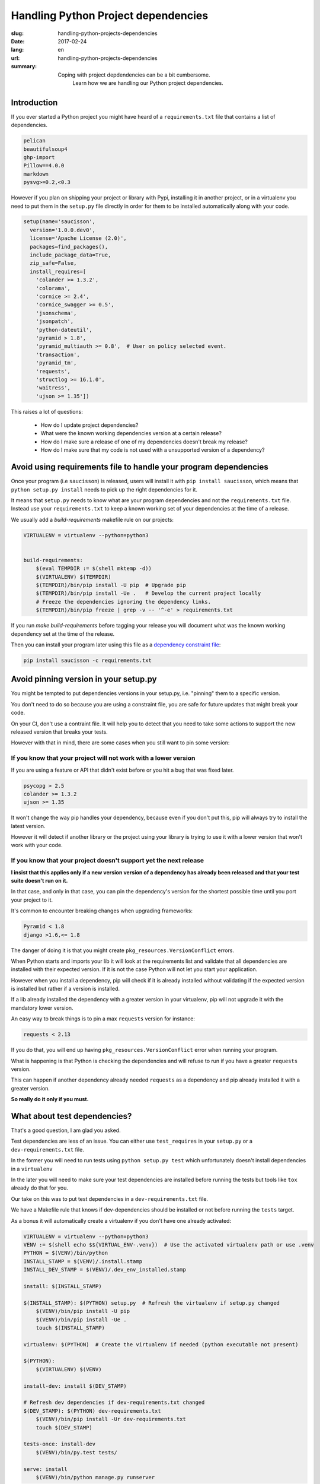 Handling Python Project dependencies
####################################

:slug: handling-python-projects-dependencies
:date: 2017-02-24
:lang: en
:url: handling-python-projects-dependencies
:summary:
    Coping with project depdendencies can be a bit cumbersome.
	Learn how we are handling our Python project dependencies.


Introduction
============

If you ever started a Python project you might have heard of a
``requirements.txt`` file that contains a list of dependencies.

.. code-block:: python

    pelican
    beautifulsoup4
    ghp-import
    Pillow==4.0.0
    markdown
    pysvg>=0.2,<0.3


However if you plan on shipping your project or library with Pypi,
installing it in another project, or in a virtualenv you need to put
them in the ``setup.py`` file directly in order for them to be
installed automatically along with your code.

.. code-block:: python

    setup(name='saucisson',
      version='1.0.0.dev0',
      license='Apache License (2.0)',
      packages=find_packages(),
      include_package_data=True,
      zip_safe=False,
      install_requires=[
        'colander >= 1.3.2',
        'colorama',
        'cornice >= 2.4',
        'cornice_swagger >= 0.5',
        'jsonschema',
        'jsonpatch',
        'python-dateutil',
        'pyramid > 1.8',
        'pyramid_multiauth >= 0.8',  # User on policy selected event.
        'transaction',
        'pyramid_tm',
        'requests',
        'structlog >= 16.1.0',
        'waitress',
        'ujson >= 1.35'])

This raises a lot of questions:

 - How do I update project dependencies?
 - What were the known working dependencies version at a certain release?
 - How do I make sure a release of one of my dependencies doesn't break my release?
 - How do I make sure that my code is not used with a unsupported version of a dependency?


Avoid using requirements file to handle your program dependencies
=================================================================

Once your program (i.e ``saucisson``) is released, users will install
it with ``pip install saucisson``, which means that
``python setup.py install`` needs to pick up the right dependencies for it.

It means that ``setup.py`` needs to know what are your program
dependencies and not the ``requirements.txt`` file. Instead use your
``requirements.txt`` to keep a known working set of your dependencies at
the time of a release.

We usually add a `build-requirements` makefile rule on our projects:

.. code-block:: Makefile

    VIRTUALENV = virtualenv --python=python3
    
    
    build-requirements:
    	$(eval TEMPDIR := $(shell mktemp -d))
    	$(VIRTUALENV) $(TEMPDIR)
    	$(TEMPDIR)/bin/pip install -U pip  # Upgrade pip
    	$(TEMPDIR)/bin/pip install -Ue .   # Develop the current project locally
    	# Freeze the dependencies ignoring the dependency links.
    	$(TEMPDIR)/bin/pip freeze | grep -v -- '^-e' > requirements.txt

If you run `make build-requirements` before tagging your release you
will document what was the known working dependency set at the time of
the release.

Then you can install your program later using this file as a
`dependency constraint file <https://pip.pypa.io/en/stable/user_guide/#constraints-files>`_:

.. code-block:: console

    pip install saucisson -c requirements.txt


Avoid pinning version in your setup.py
======================================

You might be tempted to put dependencies versions in your setup.py,
i.e. "pinning" them to a specific version.

You don't need to do so because you are using a constraint file, you
are safe for future updates that might break your code.

On your CI, don't use a contraint file. It will help you to detect
that you need to take some actions to support the new released version
that breaks your tests.

However with that in mind, there are some cases when you still want to
pin some version:


If you know that your project will not work with a lower version
----------------------------------------------------------------

If you are using a feature or API that didn't exist before or you hit
a bug that was fixed later.

.. code-block:: python

   psycopg > 2.5
   colander >= 1.3.2
   ujson >= 1.35

It won't change the way pip handles your dependency, because even if
you don't put this, pip will always try to install the latest version.

However it will detect if another library or the project using your
library is trying to use it with a lower version that won't work with
your code.


If you know that your project doesn't support yet the next release
------------------------------------------------------------------

**I insist that this applies only if a new version version of a
dependency has already been released and that your test suite doesn't
run on it.**

In that case, and only in that case, you can pin the dependency's
version for the shortest possible time until you port your project to
it.

It's common to encounter breaking changes when upgrading frameworks:

.. code-block:: python

   Pyramid < 1.8
   django >1.6,<= 1.8

The danger of doing it is that you might create
``pkg_resources.VersionConflict`` errors.

When Python starts and imports your lib it will look at the
requirements list and validate that all dependencies are installed
with their expected version. If it is not the case Python will not let
you start your application.

However when you install a dependency, pip will check if it is already
installed without validating if the expected version is installed but
rather if a version is installed.

If a lib already installed the dependency with a greater version in
your virtualenv, pip will not upgrade it with the mandatory lower
version.

An easy way to break things is to pin a max ``requests`` version for
instance:

.. code-block:: python

   requests < 2.13

If you do that, you will end up having
``pkg_resources.VersionConflict`` error when running your program.

What is happening is that Python is checking the dependencies and will
refuse to run if you have a greater ``requests`` version.

This can happen if another dependency already needed ``requests`` as a
dependency and pip already installed it with a greater version.

**So really do it only if you must.**


What about test dependencies?
=============================

That's a good question, I am glad you asked.

Test dependencies are less of an issue. You can either use
``test_requires`` in your ``setup.py`` or a ``dev-requirements.txt``
file.

In the former you will need to run tests using ``python setup.py test``
which unfortunately doesn't install dependencies in a ``virtualenv``

In the later you will need to make sure your test dependencies are
installed before running the tests but tools like ``tox`` already do
that for you.

Our take on this was to put test dependencies in a
``dev-requirements.txt`` file.

We have a Makefile rule that knows if dev-dependencies should be
installed or not before running the ``tests`` target.

As a bonus it will automatically create a virtualenv if you don't
have one already activated:

.. code-block:: Makefile

    VIRTUALENV = virtualenv --python=python3
    VENV := $(shell echo $${VIRTUAL_ENV-.venv})  # Use the activated virtualenv path or use .venv
    PYTHON = $(VENV)/bin/python
    INSTALL_STAMP = $(VENV)/.install.stamp
    INSTALL_DEV_STAMP = $(VENV)/.dev_env_installed.stamp
    
    install: $(INSTALL_STAMP)
    
    $(INSTALL_STAMP): $(PYTHON) setup.py  # Refresh the virtualenv if setup.py changed
    	$(VENV)/bin/pip install -U pip
    	$(VENV)/bin/pip install -Ue .
    	touch $(INSTALL_STAMP)
    
    virtualenv: $(PYTHON)  # Create the virtualenv if needed (python executable not present)
    
    $(PYTHON):
    	$(VIRTUALENV) $(VENV)
    	
    install-dev: install $(DEV_STAMP)
    
    # Refresh dev dependencies if dev-requirements.txt changed
    $(DEV_STAMP): $(PYTHON) dev-requirements.txt
    	$(VENV)/bin/pip install -Ur dev-requirements.txt
    	touch $(DEV_STAMP)
    
    tests-once: install-dev
        $(VENV)/bin/py.test tests/
    
    serve: install
    	$(VENV)/bin/python manage.py runserver


Conclusion
==========

As a conclusion, when working with Python dependencies there are three
process that needs to work well together.

- Installing automatically a project version in a working state,
  you can do this using requiremrents constraint files.
- Keeping the project up-to-date with next version of its dependencies
  without breaking previous released versions.
- Installing a project as part as another project without it breaking
  the project with dependencies version conflicts.

Our solution to this is as follows:

- Keep your project dependencies clean of any version number.
- At release time, document what is the tested dependency versions.
- Use that known working state as a way to install a given release of
  the project.
- Run your CI without the constraint file to detect dependencies
  update that might break future release of your code.


In our way to the future
========================

In a perfect world, it would be great to know in advance what is the
next version of the library that will stop working with your code.

The good news is that this future is already there and that's what
semantic versioning is trying to address.


What can break your code?
-------------------------

- Changing the name of functions or objects
- Changing the name of parameters or their order in the function call
- Changing the way to configure the project

In one word, everything that changes the API that is exposed by the
library will break the code of people relying on it.


What is Semantic Versioning?
----------------------------

Semantic versioning is a way to be able to tell if a new release of a
dependency you are using is compatible with your code by looking at
its version number.

Alternatively it is a way to tell people relying on your code if your
release is likely to break their code or not.

In semantic versioning, the version number is made of a triplet of
numbers separated by dots: i.e ``2.11.5``

They are call ``MAJOR.MINOR.PATCH``

MAJOR version
-------------

The ``MAJOR`` number is the version of the public API that the library
provides.

The API that you provide are the public function that you expect
people that use your API to use or the plugin of your project to
implements.

As soon as the ``MAJOR`` version is greater than 0, the API is
considered to be stable and not to change unexpectidly.

It is really important to set the ``MAJOR`` version to 1 if it is not
the case yet as soon as one project is using the code in production.


.. note::

   In case your project is providing a web API or implements a
   protocol, it might be really tempting to say that the MAJOR version
   is also the version of the implemented protocol.

   You should not do that because if your break the code API and not
   the protocol API and that both are coupled you will not be able to
   increment this MAJOR version. Instead the protocol version should
   be tracked in another protocol version information that could also
   follow semantic versioning.


MINOR version
-------------

The ``MINOR`` number is the most common number to change, it is
incremented when you are improving the software, adding non-breaking
features to existing API or refactoring existing code.


PATCH version
-------------

The ``PATCH`` number is incremented when the previous minor version
has some bugs that affects users and that should be fixed as soon as
possible. Non handled exceptions, cases that make the library fails
and should not.

They are for bug fixes only and should has a really low impact on the
existing code base.


The case of semantic versioning dependencies
--------------------------------------------

If your project dependencies are using semantic versioning you can
theoritically know that the next major version is likely to break it.

However minor should not break it and patched version must defpythontely
not break it.

With projects using semantic versioning you could define your
dependencies like that:


.. code-block:: python

    kinto >=5.1,<6
    kinto-redis >=1.1,<2

Often people are afraid to increment the MAJOR version of their
projects.

If it is the case ask yourself why, it should not be a problem to do
so because if your project follows semantic versioning then that's
how it should work.

Most of the time it is because you are also using your ``MAJOR``
number for something else so don't do it. You should not be worried
about that, it is always great to increment a version number because
it means your project is alive.
